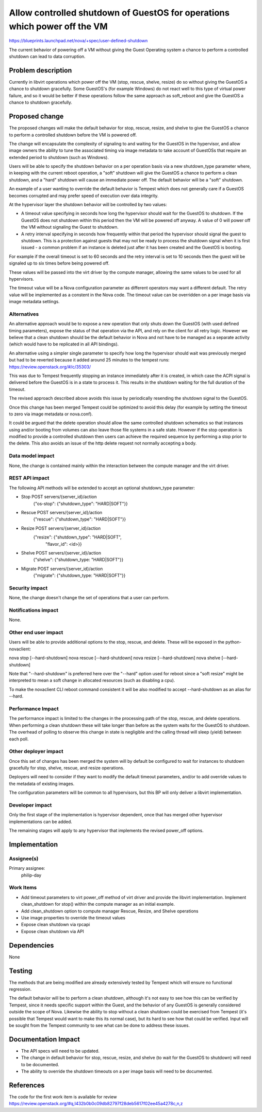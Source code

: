 ..
 This work is licensed under a Creative Commons Attribution 3.0 Unported
 License.

 http://creativecommons.org/licenses/by/3.0/legalcode

==========================================================================
Allow controlled shutdown of GuestOS for operations which power off the VM
==========================================================================

https://blueprints.launchpad.net/nova/+spec/user-defined-shutdown

The current behavior of powering off a VM without giving the Guest Operating
system a chance to perform a controlled shutdown can lead to data corruption.


Problem description
===================

Currently in libvirt operations which power off the VM (stop, rescue, shelve,
resize) do so without giving the GuestOS a chance to shutdown gracefully.
Some GuestOS's (for example Windows) do not react well to this type of virtual
power failure, and so it would be better if these operations follow the
same approach as soft_reboot and give the GuestOS a chance to shutdown
gracefully.


Proposed change
===============

The proposed changes will make the default behavior for stop, rescue, resize,
and shelve to give the GuestOS a chance to perform a controlled shutdown
before the VM is powered off.

The change will encapsulate the complexity of signaling to and waiting for
the GuestOS in the hypervisor, and allow image owners the ability to tune
the associated timing via image metadata to take account of GuestOSs that
require an extended period to shutdown (such as Windows).

Users will be able to specify the shutdown behavior on a per operation basis
via a new shutdown_type parameter where, in keeping with the current reboot
operation, a "soft" shutdown will give the GuestOS a chance to perform a
clean shutdown, and a "hard" shutdown will cause an immediate power off.  The
default behavior will be a "soft" shutdown.

An example of a user wanting to override the default behavior is Tempest
which does not generally care if a GuestOS becomes corrupted and may
prefer speed of execution over data integrity.

At the hypervisor layer the shutdown behavior will be controlled by two
values:

* A timeout value specifying in seconds how long the hypervisor should
  wait for the GuestOS to shutdown. If the GuestOS does not shutdown
  within this period then the VM will be powered off anyway. A value of 0
  will power off the VM without signaling the Guest to shutdown.

* A retry interval specifying in seconds how frequently within that period the
  hypervisor should signal the guest to shutdown.  This is a protection
  against guests that may not be ready to process the shutdown signal
  when it is first issued - a common problem if an instance is deleted
  just after it has been created and the GuestOS is booting.

For example if the overall timeout is set to 60 seconds and the retry interval
is set to 10 seconds then the guest will be signaled up to six times before
being powered off.

These values will be passed into the virt driver by the compute manager,
allowing the same values to be used for all hypervisors.

The timeout value will be a Nova configuration parameter as different
operators may want a different default.  The retry value will be implemented
as a constent in the Nova code.  The timeout value can be overridden
on a per image basis via image metadata settings.

Alternatives
------------

An alternative approach would be to expose a new operation that only shuts
down the GuestOS (with used defined timing parameters), expose the status of
that operation via the API, and rely on the client for all retry logic.
However we believe that a clean shutdown should be the default behavior in
Nova and not have to be managed as a separate activity (which would have to
be replicated in all API bindings).

An alternative using a simpler single parameter to specify how long the
hypervisor should wait was previously merged but had to be reverted
because it added around 25 minutes to the tempest runs:
https://review.openstack.org/#/c/35303/

This was due to Tempest frequently stopping an instance immediately after
it is created, in which case the ACPI signal is delivered before the GuestOS
is in a state to process it.  This results in the shutdown waiting for the
full duration of the timeout.

The revised approach described above avoids this issue by periodically
resending the shutdown signal to the GuestOS.

Once this change has been merged Tempest could be optimized to avoid this delay
(for example by setting the timeout to zero via image metadata or nova.conf).

It could be argued that the delete operation should allow the same
controlled shutdown schematics so that instances using and/or booting
from volumes can also leave those file systems in a safe state.  However
if the stop operation is modified to provide a controlled shutdown then
users can achieve the required sequence by performing a stop prior to
the delete.  This also avoids an issue of the http delete request not
normally accepting a body.


Data model impact
-----------------

None, the change is contained mainly within the interaction between the compute
manager and the virt driver.

REST API impact
---------------

The following API methods will be extended to accept an optional shutdown_type
parameter:

* Stop       POST servers/{server_id}/action
                        {"os-stop": {"shutdown_type": "HARD|SOFT"}}

* Rescue     POST servers/{server_id}/action
                        {"rescue": {"shutdown_type": "HARD|SOFT"}}

* Resize     POST servers/{server_id}/action
                        {"resize": {"shutdown_type": "HARD|SOFT",
                                    "flavor_id": <id>}}

* Shelve     POST servers/{server_id}/action
                        {"shelve": {"shutdown_type: "HARD|SOFT"}}

* Migrate    POST servers/{server_id}/action
                        {"migrate": {"shutdown_type: "HARD|SOFT"}}


Security impact
---------------

None, the change doesn't change the set of operations that a user can perform.

Notifications impact
--------------------

None.

Other end user impact
---------------------

Users will be able to provide additional options to the stop, rescue, and
delete.  These will be exposed in the python-novaclient:

nova stop [--hard-shutdown]
nova rescue [--hard-shutdown]
nova resize [--hard-shutdown]
nova shelve [--hard-shutdown]

Note that "--hard-shutdown" is preferred here over the "--hard" option used
for reboot since a "soft resize" might be interpreted to mean a soft change
in allocated resources (such as disabling a cpu).

To make the novaclient CLI reboot command consistent it will be also modified
to accept --hard-shutdown as an alias for --hard.

Performance Impact
------------------

The performance impact is limited to the changes in the processing path of the
stop, rescue, and delete operations. When performing a clean shutdown
these will take longer than before as the system waits for the GuestOS to
shutdown. The overhead of polling to observe this change in state is
negligible and the calling thread will sleep (yield) between each poll.

Other deployer impact
---------------------

Once this set of changes has been merged the system will by default be
configured to wait for instances to shutdown gracefully for stop, shelve,
rescue, and resize operations.

Deployers will need to consider if they want to modify the default timeout
parameters, and/or to add override values to the metadata of existing images.

The configuration parameters will be common to all hypervisors, but this
BP will only deliver a libvirt implementation.


Developer impact
----------------

Only the first stage of the implementation is hypervisor dependent, once
that has merged other hypervisor implementations can be added.

The remaining stages will apply to any hypervisor that implements the revised
power_off options.


Implementation
==============

Assignee(s)
-----------

Primary assignee:
  philip-day

Work Items
----------

* Add timeout parameters to virt power_off method of virt driver and provide
  the libvirt implementation.   Implement clean_shutdown for stop() within
  the compute manager as an initial example.
* Add clean_shutdown option to compute manager Rescue, Resize, and Shelve
  operations
* Use image properties to override the timeout values
* Expose clean shutdown via rpcapi
* Expose clean shutdown via API


Dependencies
============

None


Testing
=======

The methods that are being modified are already extensively tested by Tempest
which will ensure no functional regression.

The default behavior will be to perform a clean shutdown, although it's not
easy to see how this can be verified by Tempest, since it needs specific
support within the Guest, and the behavior of any GuestOS is generally
considered outside the scope of Nova.  Likewise the ability to stop without a
clean shutdown could be exercised from Tempest (it's possible that Tempest
would want to make this its normal case), but its hard to see how that could
be verified.  Input will be sought from the Tempest community to see what can
be done to address these issues.


Documentation Impact
====================

* The API specs will need to be updated.
* The change in default behavior for stop, rescue, resize, and shelve (to wait
  for the GuestOS to shutdown) will need to be documented.
* The ability to override the shutdown timeouts on a per image basis will need
  to be documented.

References
==========

The code for the first work item is available for review
https://review.openstack.org/#q,I432b0b0c09db82797f28deb5617f02ee45a4278c,n,z

